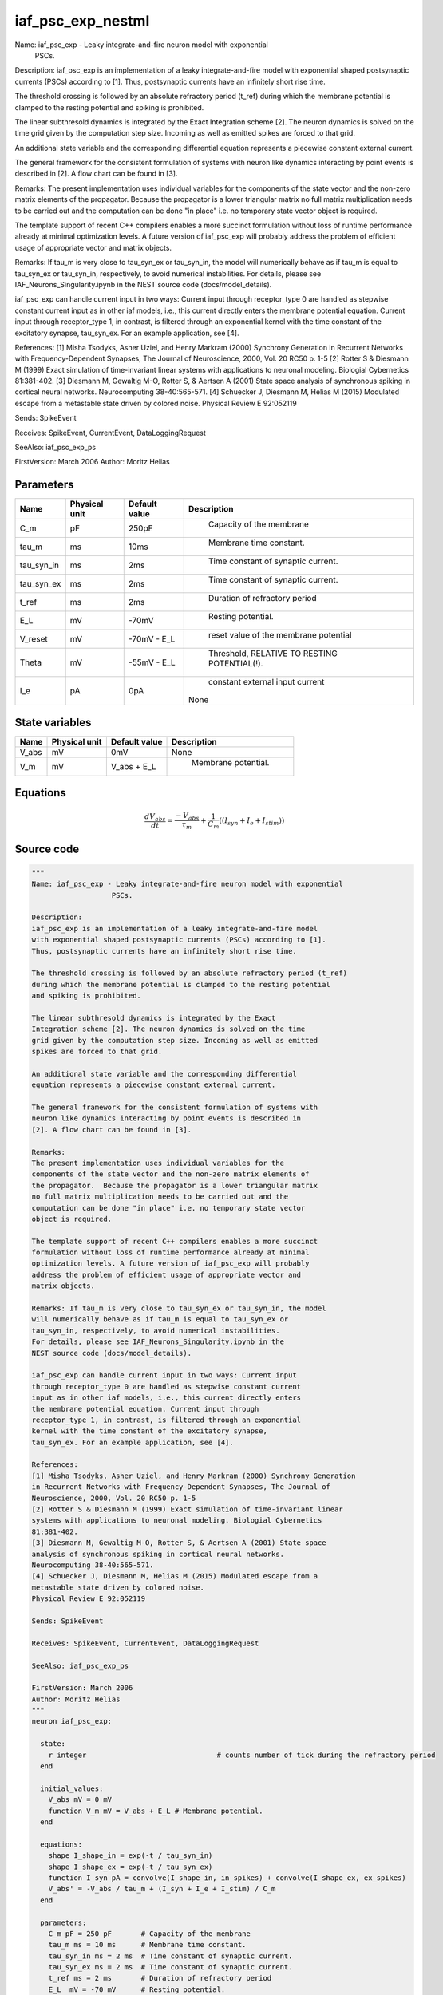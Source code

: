 iaf_psc_exp_nestml
==================


Name: iaf_psc_exp - Leaky integrate-and-fire neuron model with exponential
                   PSCs.

Description:
iaf_psc_exp is an implementation of a leaky integrate-and-fire model
with exponential shaped postsynaptic currents (PSCs) according to [1].
Thus, postsynaptic currents have an infinitely short rise time.

The threshold crossing is followed by an absolute refractory period (t_ref)
during which the membrane potential is clamped to the resting potential
and spiking is prohibited.

The linear subthresold dynamics is integrated by the Exact
Integration scheme [2]. The neuron dynamics is solved on the time
grid given by the computation step size. Incoming as well as emitted
spikes are forced to that grid.

An additional state variable and the corresponding differential
equation represents a piecewise constant external current.

The general framework for the consistent formulation of systems with
neuron like dynamics interacting by point events is described in
[2]. A flow chart can be found in [3].

Remarks:
The present implementation uses individual variables for the
components of the state vector and the non-zero matrix elements of
the propagator.  Because the propagator is a lower triangular matrix
no full matrix multiplication needs to be carried out and the
computation can be done "in place" i.e. no temporary state vector
object is required.

The template support of recent C++ compilers enables a more succinct
formulation without loss of runtime performance already at minimal
optimization levels. A future version of iaf_psc_exp will probably
address the problem of efficient usage of appropriate vector and
matrix objects.

Remarks: If tau_m is very close to tau_syn_ex or tau_syn_in, the model
will numerically behave as if tau_m is equal to tau_syn_ex or
tau_syn_in, respectively, to avoid numerical instabilities.
For details, please see IAF_Neurons_Singularity.ipynb in the
NEST source code (docs/model_details).

iaf_psc_exp can handle current input in two ways: Current input
through receptor_type 0 are handled as stepwise constant current
input as in other iaf models, i.e., this current directly enters
the membrane potential equation. Current input through
receptor_type 1, in contrast, is filtered through an exponential
kernel with the time constant of the excitatory synapse,
tau_syn_ex. For an example application, see [4].

References:
[1] Misha Tsodyks, Asher Uziel, and Henry Markram (2000) Synchrony Generation
in Recurrent Networks with Frequency-Dependent Synapses, The Journal of
Neuroscience, 2000, Vol. 20 RC50 p. 1-5
[2] Rotter S & Diesmann M (1999) Exact simulation of time-invariant linear
systems with applications to neuronal modeling. Biologial Cybernetics
81:381-402.
[3] Diesmann M, Gewaltig M-O, Rotter S, & Aertsen A (2001) State space
analysis of synchronous spiking in cortical neural networks.
Neurocomputing 38-40:565-571.
[4] Schuecker J, Diesmann M, Helias M (2015) Modulated escape from a
metastable state driven by colored noise.
Physical Review E 92:052119

Sends: SpikeEvent

Receives: SpikeEvent, CurrentEvent, DataLoggingRequest

SeeAlso: iaf_psc_exp_ps

FirstVersion: March 2006
Author: Moritz Helias




Parameters
----------



.. csv-table::
    :header: "Name", "Physical unit", "Default value", "Description"
    :widths: auto

    
    "C_m", "pF", "250pF", "
     Capacity of the membrane"    
    "tau_m", "ms", "10ms", "
     Membrane time constant."    
    "tau_syn_in", "ms", "2ms", "
     Time constant of synaptic current."    
    "tau_syn_ex", "ms", "2ms", "
     Time constant of synaptic current."    
    "t_ref", "ms", "2ms", "
     Duration of refractory period"    
    "E_L", "mV", "-70mV", "
     Resting potential."    
    "V_reset", "mV", "-70mV - E_L", "
     reset value of the membrane potential"    
    "Theta", "mV", "-55mV - E_L", "
     Threshold, RELATIVE TO RESTING POTENTIAL(!)."    
    "I_e", "pA", "0pA", "
     constant external input current
    None"




State variables
---------------

.. csv-table::
    :header: "Name", "Physical unit", "Default value", "Description"
    :widths: auto

    
    "V_abs", "mV", "0mV", "
    None"    
    "V_m", "mV", "V_abs + E_L", "
     Membrane potential."




Equations
---------




.. math::
   \frac{ dV_abs } { dt }= \frac{ -V_{abs} } { \tau_{m} } + \frac 1 { C_{m} } \left( { (I_{syn} + I_{e} + I_{stim}) } \right) 





Source code
-----------

.. code:: nestml

   """
   Name: iaf_psc_exp - Leaky integrate-and-fire neuron model with exponential
                      PSCs.

   Description:
   iaf_psc_exp is an implementation of a leaky integrate-and-fire model
   with exponential shaped postsynaptic currents (PSCs) according to [1].
   Thus, postsynaptic currents have an infinitely short rise time.

   The threshold crossing is followed by an absolute refractory period (t_ref)
   during which the membrane potential is clamped to the resting potential
   and spiking is prohibited.

   The linear subthresold dynamics is integrated by the Exact
   Integration scheme [2]. The neuron dynamics is solved on the time
   grid given by the computation step size. Incoming as well as emitted
   spikes are forced to that grid.

   An additional state variable and the corresponding differential
   equation represents a piecewise constant external current.

   The general framework for the consistent formulation of systems with
   neuron like dynamics interacting by point events is described in
   [2]. A flow chart can be found in [3].

   Remarks:
   The present implementation uses individual variables for the
   components of the state vector and the non-zero matrix elements of
   the propagator.  Because the propagator is a lower triangular matrix
   no full matrix multiplication needs to be carried out and the
   computation can be done "in place" i.e. no temporary state vector
   object is required.

   The template support of recent C++ compilers enables a more succinct
   formulation without loss of runtime performance already at minimal
   optimization levels. A future version of iaf_psc_exp will probably
   address the problem of efficient usage of appropriate vector and
   matrix objects.

   Remarks: If tau_m is very close to tau_syn_ex or tau_syn_in, the model
   will numerically behave as if tau_m is equal to tau_syn_ex or
   tau_syn_in, respectively, to avoid numerical instabilities.
   For details, please see IAF_Neurons_Singularity.ipynb in the
   NEST source code (docs/model_details).

   iaf_psc_exp can handle current input in two ways: Current input
   through receptor_type 0 are handled as stepwise constant current
   input as in other iaf models, i.e., this current directly enters
   the membrane potential equation. Current input through
   receptor_type 1, in contrast, is filtered through an exponential
   kernel with the time constant of the excitatory synapse,
   tau_syn_ex. For an example application, see [4].

   References:
   [1] Misha Tsodyks, Asher Uziel, and Henry Markram (2000) Synchrony Generation
   in Recurrent Networks with Frequency-Dependent Synapses, The Journal of
   Neuroscience, 2000, Vol. 20 RC50 p. 1-5
   [2] Rotter S & Diesmann M (1999) Exact simulation of time-invariant linear
   systems with applications to neuronal modeling. Biologial Cybernetics
   81:381-402.
   [3] Diesmann M, Gewaltig M-O, Rotter S, & Aertsen A (2001) State space
   analysis of synchronous spiking in cortical neural networks.
   Neurocomputing 38-40:565-571.
   [4] Schuecker J, Diesmann M, Helias M (2015) Modulated escape from a
   metastable state driven by colored noise.
   Physical Review E 92:052119

   Sends: SpikeEvent

   Receives: SpikeEvent, CurrentEvent, DataLoggingRequest

   SeeAlso: iaf_psc_exp_ps

   FirstVersion: March 2006
   Author: Moritz Helias
   """
   neuron iaf_psc_exp:

     state:
       r integer                               # counts number of tick during the refractory period
     end

     initial_values:
       V_abs mV = 0 mV
       function V_m mV = V_abs + E_L # Membrane potential.
     end

     equations:
       shape I_shape_in = exp(-t / tau_syn_in)
       shape I_shape_ex = exp(-t / tau_syn_ex)
       function I_syn pA = convolve(I_shape_in, in_spikes) + convolve(I_shape_ex, ex_spikes)
       V_abs' = -V_abs / tau_m + (I_syn + I_e + I_stim) / C_m
     end

     parameters:
       C_m pF = 250 pF       # Capacity of the membrane
       tau_m ms = 10 ms      # Membrane time constant.
       tau_syn_in ms = 2 ms  # Time constant of synaptic current.
       tau_syn_ex ms = 2 ms  # Time constant of synaptic current.
       t_ref ms = 2 ms       # Duration of refractory period
       E_L  mV = -70 mV      # Resting potential.
       function V_reset mV = -70 mV - E_L # reset value of the membrane potential
       function Theta   mV = -55 mV - E_L # Threshold, RELATIVE TO RESTING POTENTIAL(!).
                                          # I.e. the real threshold is (E_L_+V_th_)

       # constant external input current
       I_e pA = 0 pA
     end

     internals:
       RefractoryCounts integer = steps(t_ref) # refractory time in steps
     end

     input:
       ex_spikes pA <- excitatory spike
       in_spikes pA <- inhibitory spike
       I_stim pA <- current
     end

     output: spike

     update:
       if r == 0: # neuron not refractory, so evolve V
         integrate_odes()
       else:
         r = r - 1 # neuron is absolute refractory
       end

       if V_abs >= Theta: # threshold crossing
         r = RefractoryCounts
         V_abs = V_reset
         emit_spike()
       end

     end

   end




.. footer::

   Generated at 2020-02-19 20:31:21.072516